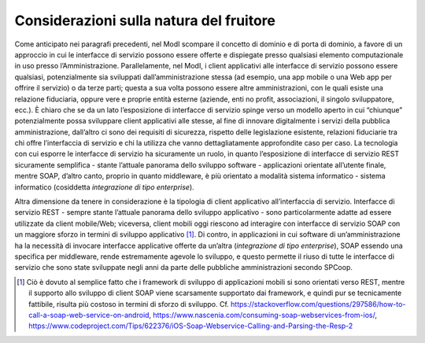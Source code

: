 Considerazioni sulla natura del fruitore
========================================

Come anticipato nei paragrafi precedenti, nel ModI scompare il
concetto di dominio e di porta di dominio, a favore di un approccio in
cui le interfacce di servizio possono essere offerte e dispiegate presso
qualsiasi elemento computazionale in uso presso l’Amministrazione.
Parallelamente, nel ModI, i client applicativi alle interfacce di
servizio possono essere qualsiasi, potenzialmente sia sviluppati
dall’amministrazione stessa (ad esempio, una app mobile o una Web app
per offrire il servizio) o da terze parti; questa a sua volta possono
essere altre amministrazioni, con le quali esiste una relazione
fiduciaria, oppure vere e proprie entità esterne (aziende, enti no
profit, associazioni, il singolo sviluppatore, ecc.). È chiaro che se da
un lato l’esposizione di interfacce di servizio spinge verso un modello
aperto in cui “chiunque” potenzialmente possa sviluppare client
applicativi alle stesse, al fine di innovare digitalmente i servizi
della pubblica amministrazione, dall’altro ci sono dei requisiti di
sicurezza, rispetto delle legislazione esistente, relazioni fiduciarie
tra chi offre l’interfaccia di servizio e chi la utilizza che vanno
dettagliatamente approfondite caso per caso. La tecnologia con cui
esporre le interfacce di servizio ha sicuramente un ruolo, in quanto
l’esposizione di interfacce di servizio REST sicuramente semplifica -
stante l’attuale panorama dello sviluppo software - applicazioni
orientate all’utente finale, mentre SOAP, d’altro canto, proprio in
quanto middleware, è più orientato a modalità sistema informatico -
sistema informatico (cosiddetta *integrazione di tipo enterprise*).

Altra dimensione da tenere in considerazione è la tipologia di client
applicativo all’interfaccia di servizio. Interfacce di servizio REST -
sempre stante l’attuale panorama dello sviluppo applicativo - sono
particolarmente adatte ad essere utilizzate da client mobile/Web;
viceversa, client mobili oggi riescono ad interagire con interfacce di
servizio SOAP con un maggiore sforzo in termini di sviluppo
applicativo [1]_. Di contro, in applicazioni in cui software di
un’amministrazione ha la necessità di invocare interfacce applicative
offerte da un’altra (*integrazione di tipo enterprise*), SOAP essendo
una specifica per middleware, rende estremamente agevole lo sviluppo, e
questo permette il riuso di tutte le interfacce di servizio che sono
state sviluppate negli anni da parte delle pubbliche amministrazioni
secondo SPCoop.

.. [1]
   Ciò è dovuto al semplice fatto che i framework di sviluppo di
   applicazioni mobili si sono orientati verso REST, mentre il supporto
   allo sviluppo di client SOAP viene scarsamente supportato dai
   framework, e quindi pur se tecnicamente fattibile, risulta più
   costoso in termini di sforzo di sviluppo. Cf.
   https://stackoverflow.com/questions/297586/how-to-call-a-soap-web-service-on-android,
   https://www.nascenia.com/consuming-soap-webservices-from-ios/,
   https://www.codeproject.com/Tips/622376/iOS-Soap-Webservice-Calling-and-Parsing-the-Resp-2
